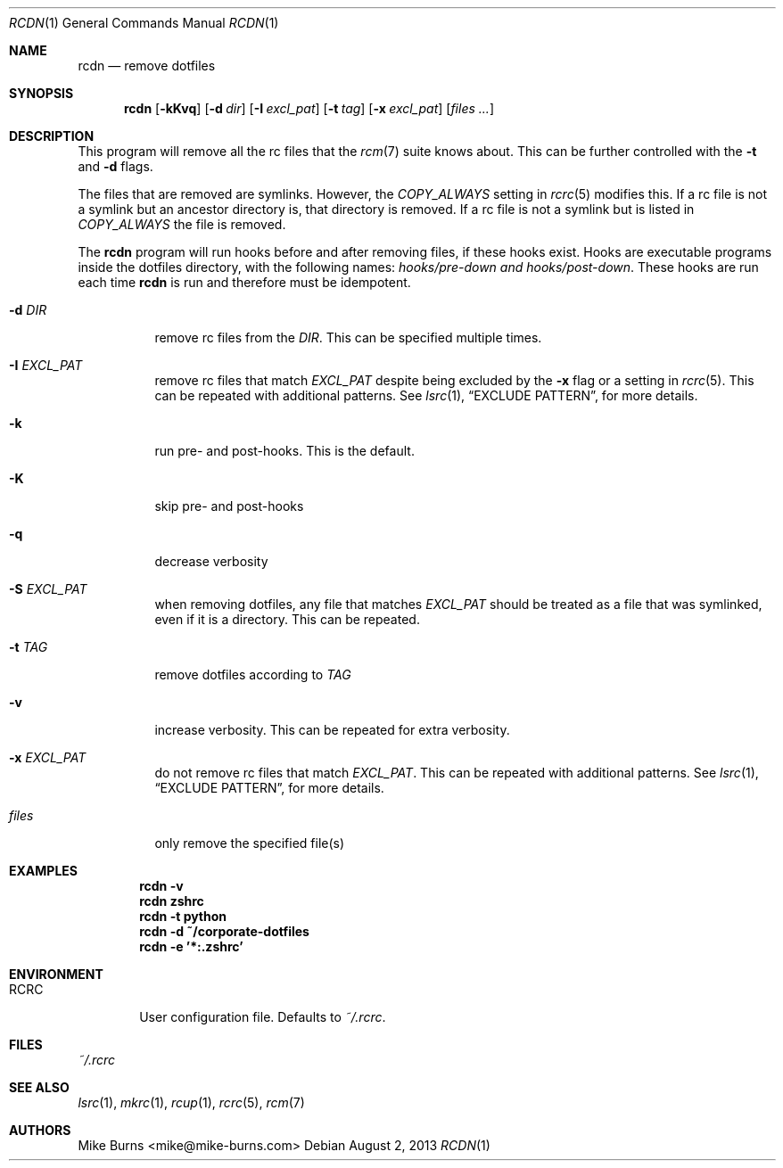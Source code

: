 .Dd August 2, 2013
.Dt RCDN 1
.Os
.Sh NAME
.Nm rcdn
.Nd remove dotfiles
.Sh SYNOPSIS
.Nm rcdn
.Op Fl kKvq
.Op Fl d Ar dir
.Op Fl I Ar excl_pat
.Op Fl t Ar tag
.Op Fl x Ar excl_pat
.Op Ar files ...
.Sh DESCRIPTION
This program will remove all the rc files that the
.Xr rcm 7
suite knows about. This can be further controlled with the
.Fl t
and
.Fl d
flags.
.Pp
The files that are removed are symlinks. However, the
.Va COPY_ALWAYS
setting in
.Xr rcrc 5
modifies this. If a rc file is not a symlink but an ancestor directory
is, that directory is removed. If a rc file is not a symlink but is
listed in
.Va COPY_ALWAYS
the file is removed.
.Pp
The
.Nm
program will run hooks before and after removing files, if these hooks
exist. Hooks are executable programs inside the dotfiles directory, with
the following names:
.Pa hooks/pre-down and
.Pa hooks/post-down .
These hooks are run each time
.Nm
is run and therefore must be idempotent.
.
.Bl -tag
.It Fl d Ar DIR
remove rc files from the
.Ar DIR .
This can be specified multiple times.
.It Fl I Ar EXCL_PAT
remove rc files that match
.Ar EXCL_PAT
despite being excluded by the
.Fl x
flag or a setting in
.Xr rcrc 5 .
This can be repeated with additional patterns. See
.Xr lsrc 1 ,
.Sx EXCLUDE PATTERN ,
for more details.
.It Fl k
run pre- and post-hooks. This is the default.
.It Fl K
skip pre- and post-hooks
.It Fl q
decrease verbosity
.It Fl S Ar EXCL_PAT
when removing dotfiles, any file that matches
.Ar EXCL_PAT
should be treated as a file that was symlinked, even if it is a
directory. This can be repeated.
.It Fl t Ar TAG
remove dotfiles according to
.Ar TAG
.It Fl v
increase verbosity. This can be repeated for extra verbosity.
.It Fl x Ar EXCL_PAT
do not remove rc files that match
.Ar EXCL_PAT .
This can be repeated with additional patterns. See
.Xr lsrc 1 ,
.Sx EXCLUDE PATTERN ,
for more details.
.It Ar files
only remove the specified file(s)
.El
.
.Sh EXAMPLES
.Dl rcdn -v
.Dl rcdn zshrc
.Dl rcdn -t python
.Dl rcdn -d ~/corporate-dotfiles
.Dl rcdn -e '*:.zshrc'
.Sh ENVIRONMENT
.Bl -tag -width ".Ev RCRC"
.It Ev RCRC
User configuration file. Defaults to
.Pa ~/.rcrc .
.El
.Sh FILES
.Pa ~/.rcrc
.Sh SEE ALSO
.Xr lsrc 1 ,
.Xr mkrc 1 ,
.Xr rcup 1 ,
.Xr rcrc 5 ,
.Xr rcm 7
.Sh AUTHORS
.An "Mike Burns" Aq mike@mike-burns.com
